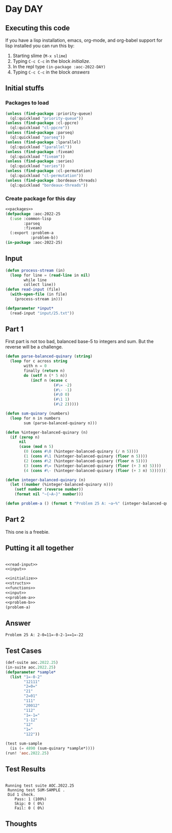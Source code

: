 #+STARTUP: indent contents
#+OPTIONS: num:nil toc:nil
* Day DAY
** Executing this code
If you have a lisp installation, emacs, org-mode, and org-babel
support for lisp installed you can run this by:
1. Starting slime (=M-x slime=)
2. Typing =C-c C-c= in the block [[initialize][initialize]].
3. In the repl type =(in-package :aoc-2022-DAY)=
4. Typing =C-c C-c= in the block [[answers][answers]]
** Initial stuffs
*** Packages to load
#+NAME: packages
#+BEGIN_SRC lisp :results silent
  (unless (find-package :priority-queue)
    (ql:quickload "priority-queue"))
  (unless (find-package :cl-ppcre)
    (ql:quickload "cl-ppcre"))
  (unless (find-package :parseq)
    (ql:quickload "parseq"))
  (unless (find-package :lparallel)
    (ql:quickload "lparallel"))
  (unless (find-package :fiveam)
    (ql:quickload "fiveam"))
  (unless (find-package :series)
    (ql:quickload "series"))
  (unless (find-package :cl-permutation)
    (ql:quickload "cl-permutation"))
  (unless (find-package :bordeaux-threads)
    (ql:quickload "bordeaux-threads"))
#+END_SRC
*** Create package for this day
#+NAME: initialize
#+BEGIN_SRC lisp :noweb yes :results silent
  <<packages>>
  (defpackage :aoc-2022-25
    (:use :common-lisp
          :parseq
          :fiveam)
    (:export :problem-a
             :problem-b))
  (in-package :aoc-2022-25)
#+END_SRC
** Input
#+NAME: read-input
#+BEGIN_SRC lisp :results silent
  (defun process-stream (in)
    (loop for line = (read-line in nil)
          while line
          collect line))
  (defun read-input (file)
    (with-open-file (in file)
      (process-stream in)))
#+END_SRC
#+NAME: input
#+BEGIN_SRC lisp :noweb yes :results silent
  (defparameter *input*
    (read-input "input/25.txt"))
#+END_SRC
** Part 1
First part is not too bad, balanced base-5 to integers and sum. But
the reverse will be a challenge.
#+NAME: problem-a
#+BEGIN_SRC lisp :noweb yes :results silent
  (defun parse-balanced-quinary (string)
    (loop for c across string
          with n = 0
          finally (return n)
          do (setf n (* 5 n))
             (incf n (ecase c
                       (#\= -2)
                       (#\- -1)
                       (#\0 0)
                       (#\1 1)
                       (#\2 2)))))

  (defun sum-quinary (numbers)
    (loop for n in numbers
          sum (parse-balanced-quinary n)))

  (defun %integer-balanced-quinary (n)
    (if (zerop n)
        nil
        (case (mod n 5)
          (0 (cons #\0 (%integer-balanced-quinary (/ n 5))))
          (1 (cons #\1 (%integer-balanced-quinary (floor n 5))))
          (2 (cons #\2 (%integer-balanced-quinary (floor n 5))))
          (3 (cons #\= (%integer-balanced-quinary (floor (+ 3 n) 5))))
          (4 (cons #\- (%integer-balanced-quinary (floor (+ 3 n) 5)))))))

  (defun integer-balanced-quinary (n)
    (let ((number (%integer-balanced-quinary n)))
      (setf number (reverse number))
      (format nil "~{~A~}" number)))

  (defun problem-a () (format t "Problem 25 A: ~a~%" (integer-balanced-quinary (sum-quinary *input*))))
#+END_SRC
** Part 2
This one is a freebie.
** Putting it all together
#+NAME: structs
#+BEGIN_SRC lisp :noweb yes :results silent

#+END_SRC
#+NAME: functions
#+BEGIN_SRC lisp :noweb yes :results silent
  <<read-input>>
  <<input>>
#+END_SRC
#+NAME: answers
#+BEGIN_SRC lisp :results output :exports both :noweb yes :tangle no
  <<initialize>>
  <<structs>>
  <<functions>>
  <<input>>
  <<problem-a>>
  <<problem-b>>
  (problem-a)
#+END_SRC
** Answer
#+RESULTS: answers
: Problem 25 A: 2-0=11=-0-2-1==1=-22
** Test Cases
#+NAME: test-cases
#+BEGIN_SRC lisp :results output :exports both
  (def-suite aoc.2022.25)
  (in-suite aoc.2022.25)
  (defparameter *sample*
    (list "1=-0-2"
          "12111"
          "2=0="
          "21"
          "2=01"
          "111"
          "20012"
          "112"
          "1=-1="
          "1-12"
          "12"
          "1="
          "122"))

  (test sum-sample
    (is (= 4890 (sum-quinary *sample*))))
  (run! 'aoc.2022.25)
#+END_SRC
** Test Results
#+RESULTS: test-cases
: 
: Running test suite AOC.2022.25
:  Running test SUM-SAMPLE .
:  Did 1 check.
:     Pass: 1 (100%)
:     Skip: 0 ( 0%)
:     Fail: 0 ( 0%)
** Thoughts
